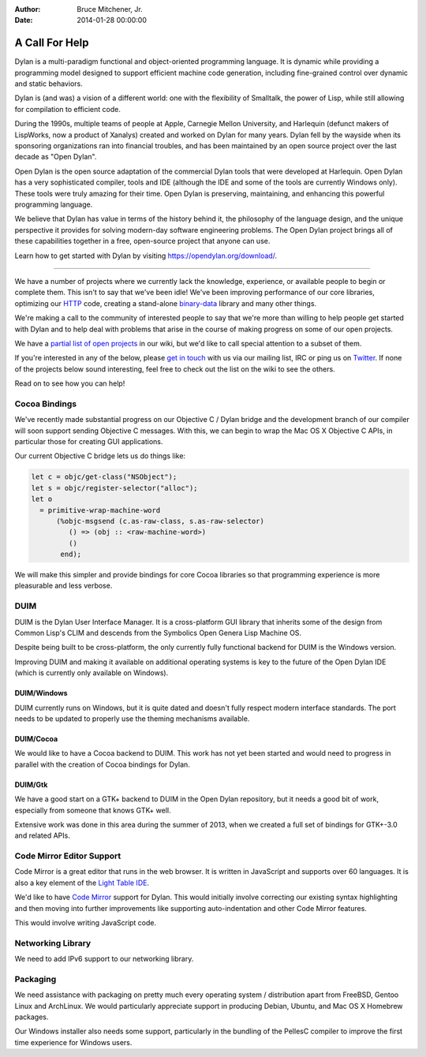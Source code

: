 :Author: Bruce Mitchener, Jr.
:Date: 2014-01-28 00:00:00

A Call For Help
===============

Dylan is a multi-paradigm functional and object-oriented programming
language. It is dynamic while providing a programming model designed
to support efficient machine code generation, including fine-grained
control over dynamic and static behaviors.

Dylan is (and was) a vision of a different world: one with the
flexibility of Smalltalk, the power of Lisp, while still allowing
for compilation to efficient code.

During the 1990s, multiple teams of people at Apple, Carnegie Mellon
University, and Harlequin (defunct makers of LispWorks, now a product
of Xanalys) created and worked on Dylan for many years. Dylan fell by
the wayside when its sponsoring organizations ran into financial
troubles, and has been maintained by an open source project over the
last decade as "Open Dylan".

Open Dylan is the open source adaptation of the commercial Dylan
tools that were developed at Harlequin. Open Dylan has a very sophisticated
compiler, tools and IDE (although the IDE and some of the tools are
currently Windows only). These tools were truly amazing for their
time. Open Dylan is preserving, maintaining, and enhancing this
powerful programming language.

We believe that Dylan has value in terms of the history behind it,
the philosophy of the language design, and the unique perspective
it provides for solving modern-day software engineering problems.
The Open Dylan project brings all of these capabilities together
in a free, open-source project that anyone can use.

Learn how to get started with Dylan by visiting
https://opendylan.org/download/.

----------

We have a number of projects where we currently lack the knowledge,
experience, or available people to begin or complete them. This
isn't to say that we've been idle! We've been improving performance
of our core libraries, optimizing our `HTTP`_ code, creating a
stand-alone `binary-data`_ library and many other things.

We're making a call to the community of interested people to say
that we're more than willing to help people get started with
Dylan and to help deal with problems that arise in the course of
making progress on some of our open projects.

We have a `partial list of open projects`_ in our wiki, but we'd like
to call special attention to a subset of them.

If you're interested in any of the below, please `get in touch`_ with
us via our mailing list, IRC or ping us on `Twitter`_.  If none of
the projects below sound interesting, feel free to check out the list
on the wiki to see the others.

Read on to see how you can help!

Cocoa Bindings
--------------

We've recently made substantial progress on our Objective C / Dylan
bridge and the development branch of our compiler will soon support
sending Objective C messages. With this, we can begin to wrap the
Mac OS X Objective C APIs, in particular those for creating GUI
applications.

Our current Objective C bridge lets us do things like:

.. code-block:: dylan

  let c = objc/get-class("NSObject");
  let s = objc/register-selector("alloc");
  let o
    = primitive-wrap-machine-word
        (%objc-msgsend (c.as-raw-class, s.as-raw-selector)
           () => (obj :: <raw-machine-word>)
           ()
         end);

We will make this simpler and provide bindings for core Cocoa
libraries so that programming experience is more pleasurable
and less verbose.

DUIM
----

DUIM is the Dylan User Interface Manager. It is a cross-platform
GUI library that inherits some of the design from Common Lisp's CLIM
and descends from the Symbolics Open Genera Lisp Machine OS.

Despite being built to be cross-platform, the only currently fully
functional backend for DUIM is the Windows version.

Improving DUIM and making it available on additional operating
systems is key to the future of the Open Dylan IDE (which is
currently only available on Windows).

DUIM/Windows
~~~~~~~~~~~~

DUIM currently runs on Windows, but it is quite dated and doesn't
fully respect modern interface standards. The port needs to be
updated to properly use the theming mechanisms available.

DUIM/Cocoa
~~~~~~~~~~

We would like to have a Cocoa backend to DUIM. This work has
not yet been started and would need to progress in parallel with
the creation of Cocoa bindings for Dylan.

DUIM/Gtk
~~~~~~~~

We have a good start on a GTK+ backend to DUIM in the Open Dylan
repository, but it needs a good bit of work, especially from
someone that knows GTK+ well.

Extensive work was done in this area during the summer of 2013,
when we created a full set of bindings for GTK+-3.0 and related
APIs.

Code Mirror Editor Support
--------------------------

Code Mirror is a great editor that runs in the web browser. It is written
in JavaScript and supports over 60 languages. It is also a key element
of the `Light Table IDE`_.

We'd like to have `Code Mirror`_ support for Dylan. This would initially
involve correcting our existing syntax highlighting and then moving
into further improvements like supporting auto-indentation and other
Code Mirror features.

This would involve writing JavaScript code.

Networking Library
------------------

We need to add IPv6 support to our networking library.

Packaging
---------

We need assistance with packaging on pretty much every operating
system / distribution apart from FreeBSD, Gentoo Linux and ArchLinux.
We would particularly appreciate support in producing Debian, Ubuntu,
and Mac OS X Homebrew packages.

Our Windows installer also needs some support, particularly in the
bundling of the PellesC compiler to improve the first time experience
for Windows users.

.. _HTTP: https://github.com/dylan-lang/http
.. _binary-data: https://github.com/dylan-lang/binary-data
.. _partial list of open projects: https://github.com/dylan-lang/opendylan/wiki
.. _get in touch: https://opendylan.org/community/
.. _Twitter: https://twitter.com/DylanLanguage
.. _Code Mirror: https://codemirror.net/
.. _Light Table IDE: http://lighttable.com/
